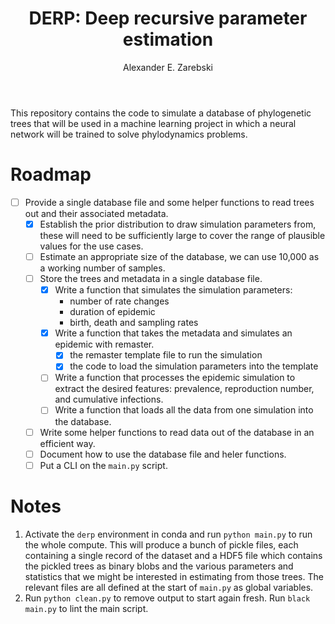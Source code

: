 #+title: DERP: Deep recursive parameter estimation
#+author: Alexander E. Zarebski

This repository contains the code to simulate a database of
phylogenetic trees that will be used in a machine learning project in
which a neural network will be trained to solve phylodynamics
problems.

* Roadmap

- [-] Provide a single database file and some helper functions to read
  trees out and their associated metadata.
  + [X] Establish the prior distribution to draw simulation parameters
    from, these will need to be sufficiently large to cover the range
    of plausible values for the use cases.
  + [ ] Estimate an appropriate size of the database, we can use
    10,000 as a working number of samples.
  + [-] Store the trees and metadata in a single database file.
    * [X] Write a function that simulates the simulation parameters:
      - number of rate changes
      - duration of epidemic
      - birth, death and sampling rates
    * [X] Write a function that takes the metadata and simulates an
      epidemic with remaster.
      - [X] the remaster template file to run the simulation
      - [X] the code to load the simulation parameters into the
        template
    * [ ] Write a function that processes the epidemic simulation to
      extract the desired features: prevalence, reproduction number,
      and cumulative infections.
    * [ ] Write a function that loads all the data from one simulation
      into the database.
  + [ ] Write some helper functions to read data out of the database
    in an efficient way.
  + [ ] Document how to use the database file and heler functions.
  + [ ] Put a CLI on the =main.py= script.

* Notes

1. Activate the =derp= environment in conda and run =python main.py=
   to run the whole compute. This will produce a bunch of pickle
   files, each containing a single record of the dataset and a HDF5
   file which contains the pickled trees as binary blobs and the
   various parameters and statistics that we might be interested in
   estimating from those trees. The relevant files are all defined at
   the start of =main.py= as global variables.
2. Run =python clean.py= to remove output to start again fresh. Run
   =black main.py= to lint the main script.
